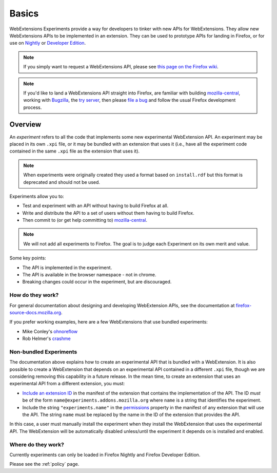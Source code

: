 Basics
======

WebExtensions Experiments provide a way for developers to tinker with new APIs for WebExtensions. They allow new WebExtensions APIs to be implemented in an extension. They can be used to prototype APIs for landing in Firefox, or for use on `Nightly <https://nightly.mozilla.org/>`_ or `Developer Edition <https://developer.mozilla.org/en-US/Firefox/Developer_Edition>`_.

.. note:: If you simply want to request a WebExtensions API, please see `this page on the Firefox wiki <https://wiki.mozilla.org/WebExtensions/NewAPIs>`_.

.. note:: If you'd like to land a WebExtensions API straight into Firefox, are familiar with building `mozilla-central <https://developer.mozilla.org/en-US/docs/Mozilla/Developer_guide/Introduction>`_, working with `Bugzilla <https://bugzilla.mozilla.org/>`_, the `try server <https://treeherder.mozilla.org/#/jobs?repo=try>`_, then please `file a bug <https://bugzilla.mozilla.org/enter_bug.cgi?product=WebExtensions&component=Untriaged>`_ and follow the usual Firefox development process.

Overview
--------

An *experiment* refers to all the code that implements some new
experimental WebExtension API.  An experiment may be placed in its own
``.xpi`` file, or it may be bundled with an extension that uses it
(i.e., have all the experiment code contained in the same ``.xpi`` file 
as the extension that uses it).


.. note:: When experiments were originally created they used a format  based on ``install.rdf`` but this format is deprecated and should not be used.

Experiments allow you to:

* Test and experiment with an API without having to build Firefox at all.
* Write and distribute the API to a set of users without them having to build Firefox.
* Then commit to (or get help committing to) mozilla-central_.

.. note:: We will not add all experiments to Firefox. The goal is to judge each Experiment on its own merit and value.

Some key points:

* The API is implemented in the experiment.
* The API is available in the browser namespace - not in chrome.
* Breaking changes could occur in the experiment, but are discouraged.

How do they work?
~~~~~~~~~~~~~~~~~

For general documentation about designing and developing WebExtension
APIs, see the documentation at
`firefox-source-docs.mozilla.org <https://firefox-source-docs.mozilla.org/toolkit/components/extensions/webextensions/index.html>`_.

If you prefer working examples, here are a few WebExtensions that use
bundled experiments:

* Mike Conley's `ohnoreflow <https://github.com/mikeconley/ohnoreflow>`_
* Rob Helmer's `crashme <https://github.com/rhelmer/webext-experiment-crashme>`_

Non-bundled Experiments
~~~~~~~~~~~~~~~~~~~~~~~

The documentation above explains how to create an experimental API that is
bundled with a WebExtension.
It is also possible to create a WebExtension that depends on
an experimental API contained in a different ``.xpi`` file,
though we are considering removing this capability in a future release.
In the mean time, to create an extension that uses an experimental API from
a different extension, you must:

* `Include an extension ID <https://developer.mozilla.org/en-US/Add-ons/WebExtensions/manifest.json/applications>`_
  in the manifest of the extension that contains the implementation of the API.
  The ID *must* be of the form ``name@experiments.addons.mozilla.org``
  where ``name`` is a string that identifies the experiment.
* Include the string ``"experiments.name"`` in the
  `permissions <https://developer.mozilla.org/en-US/Add-ons/WebExtensions/manifest.json/permissions>`_
  property in the manifest of any extension that will use the API.
  The string ``name`` must be replaced by the name in the ID of the
  extension that provides the API.

In this case, a user must manually install the experiment when they install the
WebExtension that uses the experimental API.
The WebExtension will be automatically disabled unless/until the experiment
it depends on is installed and enabled.




Where do they work?
~~~~~~~~~~~~~~~~~~~

Currently experiments can only be loaded in Firefox Nightly and Firefox Developer Edition.

Please see the :ref:`policy` page.

.. _Bugzilla: https://bugzilla.mozilla.org
.. _mozilla-central: https://developer.mozilla.org/en-US/docs/Mozilla/Developer_guide/Introduction
.. _type: https://developer.mozilla.org/en-US/Add-ons/Install_Manifests#type

